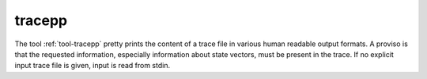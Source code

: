 .. index:: tracepp

.. _tool-tracepp:

tracepp
=======

The tool :ref:`tool-tracepp` pretty prints the content  of a trace file in
various human readable output formats. A proviso is that the requested
information, especially information about state vectors, must be present in the
trace. If no  explicit input trace file is given, input is read from stdin.
